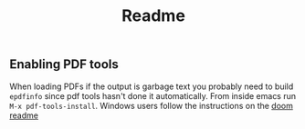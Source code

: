#+TITLE: Readme

** Enabling PDF tools
 When loading PDFs if the output is garbage text you probably need to build =epdfinfo= since pdf tools hasn't done it automatically. From inside emacs run ~M-x pdf-tools-install~. Windows users follow the instructions on the [[https://github.com/hlissner/doom-emacs/tree/develop/modules/tools/pdf#building-epdfinfo-on-windows][doom readme]]
